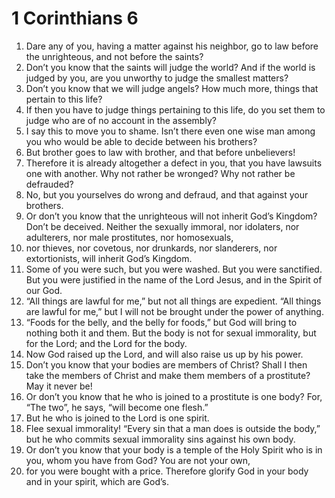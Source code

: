 ﻿
* 1 Corinthians 6
1. Dare any of you, having a matter against his neighbor, go to law before the unrighteous, and not before the saints? 
2. Don’t you know that the saints will judge the world? And if the world is judged by you, are you unworthy to judge the smallest matters? 
3. Don’t you know that we will judge angels? How much more, things that pertain to this life? 
4. If then you have to judge things pertaining to this life, do you set them to judge who are of no account in the assembly? 
5. I say this to move you to shame. Isn’t there even one wise man among you who would be able to decide between his brothers? 
6. But brother goes to law with brother, and that before unbelievers! 
7. Therefore it is already altogether a defect in you, that you have lawsuits one with another. Why not rather be wronged? Why not rather be defrauded? 
8. No, but you yourselves do wrong and defraud, and that against your brothers. 
9. Or don’t you know that the unrighteous will not inherit God’s Kingdom? Don’t be deceived. Neither the sexually immoral, nor idolaters, nor adulterers, nor male prostitutes, nor homosexuals, 
10. nor thieves, nor covetous, nor drunkards, nor slanderers, nor extortionists, will inherit God’s Kingdom. 
11. Some of you were such, but you were washed. But you were sanctified. But you were justified in the name of the Lord Jesus, and in the Spirit of our God. 
12. “All things are lawful for me,” but not all things are expedient. “All things are lawful for me,” but I will not be brought under the power of anything. 
13. “Foods for the belly, and the belly for foods,” but God will bring to nothing both it and them. But the body is not for sexual immorality, but for the Lord; and the Lord for the body. 
14. Now God raised up the Lord, and will also raise us up by his power. 
15. Don’t you know that your bodies are members of Christ? Shall I then take the members of Christ and make them members of a prostitute? May it never be! 
16. Or don’t you know that he who is joined to a prostitute is one body? For, “The two”, he says, “will become one flesh.” 
17. But he who is joined to the Lord is one spirit. 
18. Flee sexual immorality! “Every sin that a man does is outside the body,” but he who commits sexual immorality sins against his own body. 
19. Or don’t you know that your body is a temple of the Holy Spirit who is in you, whom you have from God? You are not your own, 
20. for you were bought with a price. Therefore glorify God in your body and in your spirit, which are God’s. 
